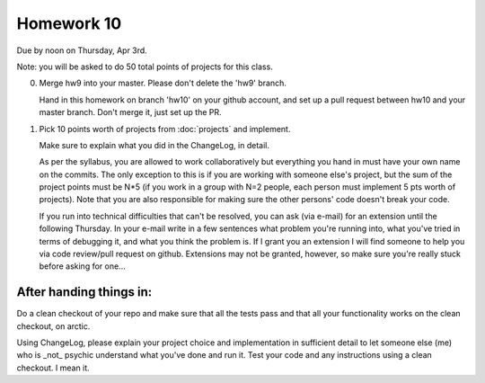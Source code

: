 ===========
Homework 10
===========

Due by noon on Thursday, Apr 3rd.

Note: you will be asked to do 50 total points of projects for this class.

0. Merge hw9 into your master.  Please don't delete the 'hw9' branch.

   Hand in this homework on branch 'hw10' on your github account, and
   set up a pull request between hw10 and your master branch.  Don't
   merge it, just set up the PR.

1. Pick 10 points worth of projects from :doc:`projects` and implement.

   Make sure to explain what you did in the ChangeLog, in detail.

   As per the syllabus, you are allowed to work collaboratively but
   everything you hand in must have your own name on the commits.  The
   only exception to this is if you are working with someone else's
   project, but the sum of the project points must be N*5 (if you work
   in a group with N=2 people, each person must implement 5 pts worth
   of projects).  Note that you are also responsible for making sure
   the other persons' code doesn't break your code.

   If you run into technical difficulties that can't be resolved, you
   can ask (via e-mail) for an extension until the following Thursday.
   In your e-mail write in a few sentences what problem you're running
   into, what you've tried in terms of debugging it, and what you think
   the problem is.  If I grant you an extension I will find someone
   to help you via code review/pull request on github.  Extensions
   may not be granted, however, so make sure you're really stuck before
   asking for one...

After handing things in:
------------------------

Do a clean checkout of your repo and make sure that all the tests pass
and that all your functionality works on the clean checkout, on arctic.

Using ChangeLog, please explain your project choice and implementation
in sufficient detail to let someone else (me) who is _not_ psychic
understand what you've done and run it.  Test your code and any
instructions using a clean checkout.  I mean it.

.. chats app => extra field
.. polling

